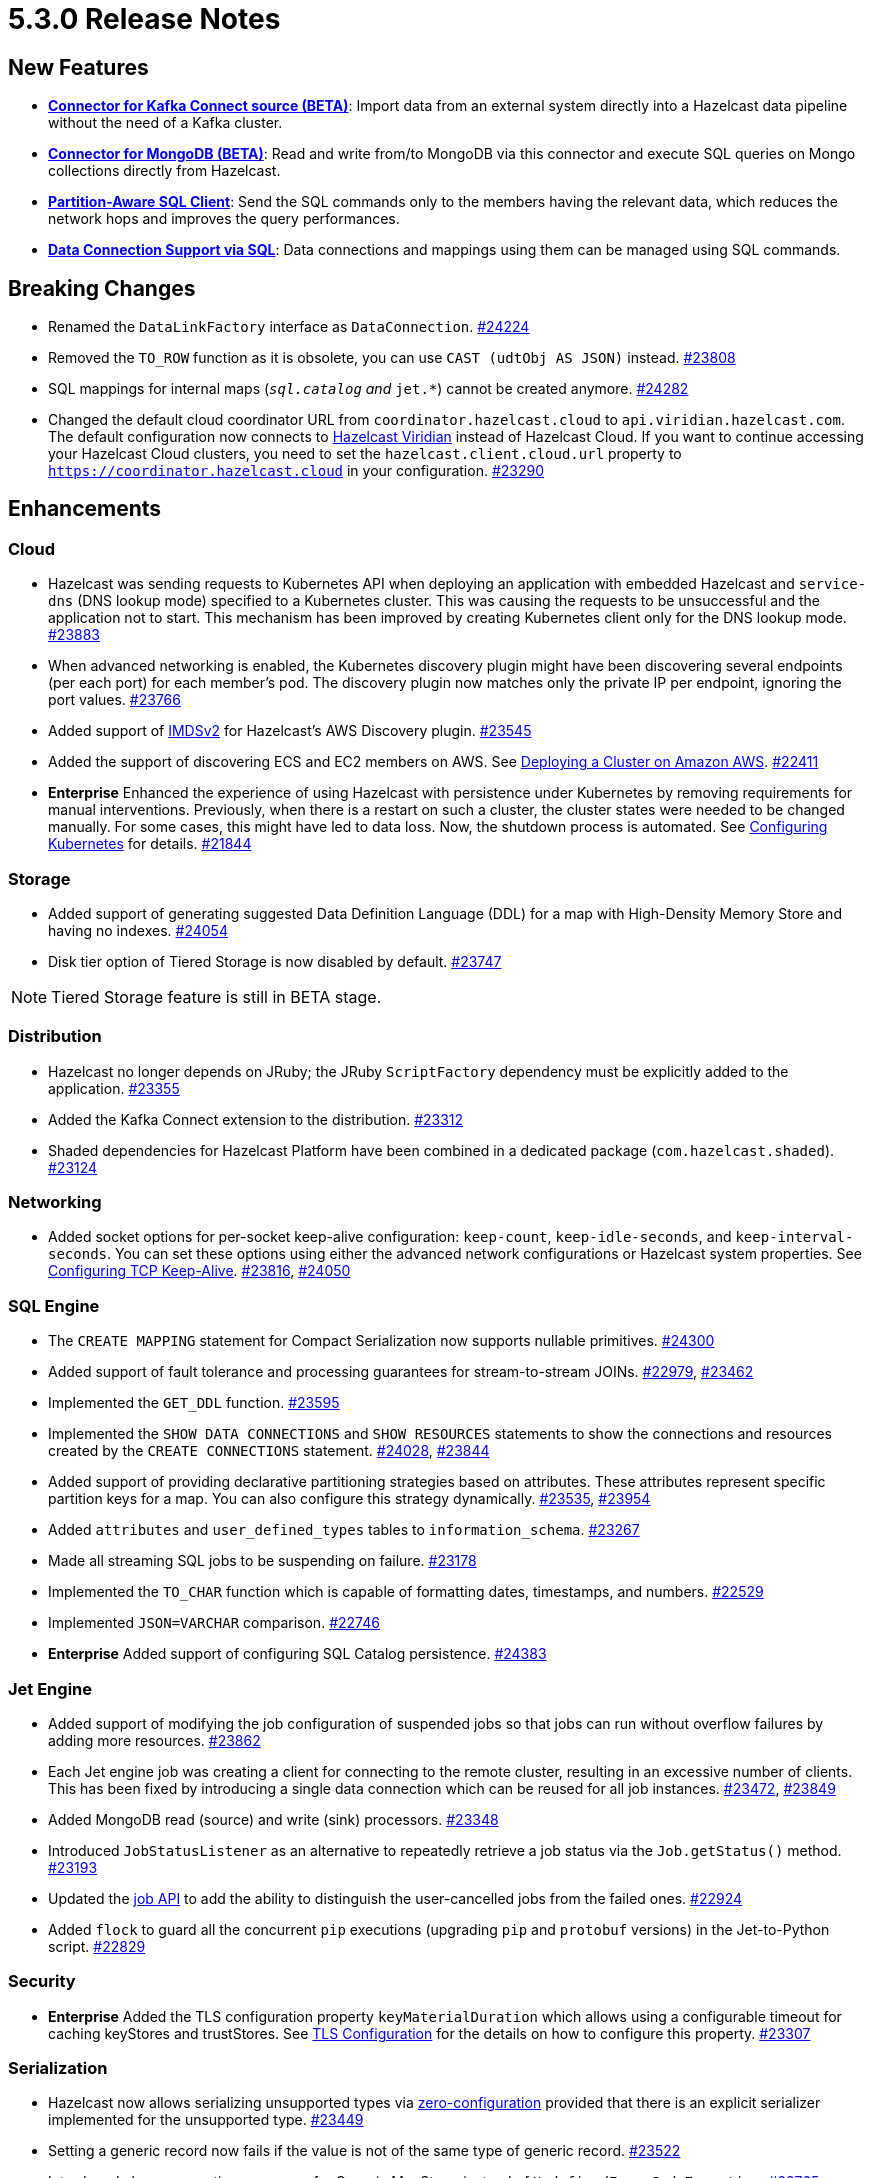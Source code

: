 = 5.3.0 Release Notes

== New Features

* **xref:integrate:kafka-connect-connectors.adoc[Connector for Kafka Connect source (BETA)]**: Import data from an external system directly into a Hazelcast data pipeline
without the need of a Kafka cluster.
* **xref:integrate:mongodb-connector.adoc[Connector for MongoDB (BETA)]**: Read and write from/to MongoDB via this connector and execute SQL queries on Mongo collections directly from Hazelcast.
* **https://github.com/hazelcast/hazelcast/blob/master/docs/design/sql/16-partition-aware-client.md[Partition-Aware SQL Client]**: Send the SQL commands only to the members having the relevant data, which reduces the network hops and improves the query performances.
* **xref:sql:create-data-connection.adoc[Data Connection Support via SQL]**: Data connections and mappings using them can be managed using SQL commands.

== Breaking Changes

* Renamed the `DataLinkFactory` interface as `DataConnection`.
https://github.com/hazelcast/hazelcast/pull/24224[#24224]
* Removed the `TO_ROW` function as it is obsolete, you can use `CAST (udtObj AS JSON)` instead.
https://github.com/hazelcast/hazelcast/pull/23808[#23808]
* SQL mappings for internal maps (`__sql.catalog` and `__jet.*`) cannot be created anymore.
https://github.com/hazelcast/hazelcast/pull/24282[#24282]
* Changed the default cloud coordinator URL from `coordinator.hazelcast.cloud` to `api.viridian.hazelcast.com`.
The default configuration now connects to https://viridian.hazelcast.com/sign-in?next=/[Hazelcast Viridian^] instead of Hazelcast Cloud.
If you want to continue accessing your Hazelcast Cloud clusters, you need to set the `hazelcast.client.cloud.url` property to `https://coordinator.hazelcast.cloud` in your configuration.
https://github.com/hazelcast/hazelcast/pull/23290[#23290]

== Enhancements

=== Cloud

* Hazelcast was sending requests to Kubernetes API when deploying an application with embedded Hazelcast and `service-dns` (DNS lookup mode) specified to a Kubernetes cluster.
This was causing the requests to be unsuccessful and the application not to start. This mechanism has been improved by creating Kubernetes client only for the DNS lookup mode.
https://github.com/hazelcast/hazelcast/pull/23883[#23883]
* When advanced networking is enabled, the Kubernetes discovery plugin might have been discovering several endpoints (per each port)
for each member's pod. The discovery plugin now matches only the private IP per endpoint, ignoring the port values.
https://github.com/hazelcast/hazelcast/pull/23766[#23766]
* Added support of link:https://aws.amazon.com/about-aws/whats-new/2022/10/amazon-machine-images-support-instance-metadata-service-version-2-default/#:~:text=Posted%20On%3A%20Oct%203%2C%202022,depth%20against%20unauthorized%20metadata%20access.[IMDSv2^] for Hazelcast's AWS Discovery plugin.
https://github.com/hazelcast/hazelcast/pull/23545[#23545]
* Added the support of discovering ECS and EC2 members on AWS. See xref:deploy:deploying-on-aws.adoc[Deploying a Cluster on Amazon AWS].
https://github.com/hazelcast/hazelcast/pull/22411[#22411]
* [.enterprise]*Enterprise* Enhanced the experience of using Hazelcast with persistence under Kubernetes by removing requirements for manual interventions. Previously, when there is a restart on such a cluster, the cluster states were needed to be changed manually. For some cases, this might have led to data loss. Now, the shutdown process is automated. See xref:kubernetes:kubernetes-auto-discovery.adoc#running-hazelcast-enterprise-with-persistence-under-kubernetes[Configuring Kubernetes] for details.
https://github.com/hazelcast/hazelcast/pull/21844[#21844]

=== Storage

* Added support of generating suggested Data Definition Language (DDL) for a map with High-Density Memory Store and having no indexes.
https://github.com/hazelcast/hazelcast/pull/24054[#24054]
* Disk tier option of Tiered Storage is now disabled by default.
https://github.com/hazelcast/hazelcast/pull/23747[#23747]

NOTE: Tiered Storage feature is still in BETA stage.

=== Distribution

* Hazelcast no longer depends on JRuby; the JRuby `ScriptFactory` dependency must be explicitly added to the application.
https://github.com/hazelcast/hazelcast/pull/23355[#23355]
* Added the Kafka Connect extension to the distribution.
https://github.com/hazelcast/hazelcast/pull/23312[#23312]
* Shaded dependencies for Hazelcast Platform have been combined in a dedicated package (`com.hazelcast.shaded`).
https://github.com/hazelcast/hazelcast/pull/23124[#23124]

=== Networking

* Added socket options for per-socket keep-alive configuration: `keep-count`, `keep-idle-seconds`, and `keep-interval-seconds`.
You can set these options using either the advanced network configurations or Hazelcast system properties.
See xref:clusters:network-configuration.adoc#configuring-tcp-keep-alive[Configuring TCP Keep-Alive].
https://github.com/hazelcast/hazelcast/pull/23816[#23816], https://github.com/hazelcast/hazelcast/pull/24050[#24050]

=== SQL Engine

* The `CREATE MAPPING` statement for Compact Serialization now supports nullable primitives.
https://github.com/hazelcast/hazelcast/pull/24300[#24300]
* Added support of fault tolerance and processing guarantees for stream-to-stream JOINs.
https://github.com/hazelcast/hazelcast/pull/22979[#22979], https://github.com/hazelcast/hazelcast/pull/23462[#23462]
* Implemented the `GET_DDL` function.
https://github.com/hazelcast/hazelcast/pull/23595[#23595]
* Implemented the `SHOW DATA CONNECTIONS` and `SHOW RESOURCES` statements to show the connections and resources created by the `CREATE CONNECTIONS` statement.
https://github.com/hazelcast/hazelcast/pull/24028[#24028], https://github.com/hazelcast/hazelcast/pull/23844[#23844]
* Added support of providing declarative partitioning strategies based on attributes. These attributes represent specific partition keys for a map.
You can also configure this strategy dynamically.
https://github.com/hazelcast/hazelcast/pull/23535[#23535], https://github.com/hazelcast/hazelcast/pull/23954[#23954]
* Added `attributes` and `user_defined_types` tables to `information_schema`.
https://github.com/hazelcast/hazelcast/pull/23267[#23267]
* Made all streaming SQL jobs to be suspending on failure.
https://github.com/hazelcast/hazelcast/pull/23178[#23178]
* Implemented the `TO_CHAR` function which is capable of formatting dates, timestamps, and numbers.
https://github.com/hazelcast/hazelcast/pull/22529[#22529]
* Implemented `JSON=VARCHAR` comparison.
https://github.com/hazelcast/hazelcast/pull/22746[#22746]
* [.enterprise]*Enterprise* Added support of configuring SQL Catalog persistence.
https://github.com/hazelcast/hazelcast/pull/24383[#24383]

=== Jet Engine

* Added support of modifying the job configuration of suspended jobs so that jobs can run without overflow failures by adding more resources.
https://github.com/hazelcast/hazelcast/pull/23862[#23862]
* Each Jet engine job was creating a client for connecting to the remote cluster, resulting in an excessive number of clients.
This has been fixed by introducing a single data connection which can be reused for all job instances.
https://github.com/hazelcast/hazelcast/pull/23472[#23472], https://github.com/hazelcast/hazelcast/pull/23849[#23849]
* Added MongoDB read (source) and write (sink) processors.
https://github.com/hazelcast/hazelcast/pull/23348[#23348]
* Introduced `JobStatusListener` as an alternative to repeatedly retrieve a job status via the `Job.getStatus()` method.
https://github.com/hazelcast/hazelcast/pull/23193[#23193]
* Updated the https://docs.hazelcast.org/docs/{page-latest-supported-java-client}/javadoc/com/hazelcast/jet/Job.html#isUserCancelled--[job API] to add the ability
to distinguish the user-cancelled jobs from the failed ones.
https://github.com/hazelcast/hazelcast/pull/22924[#22924]
* Added `flock` to guard all the concurrent `pip` executions (upgrading `pip` and `protobuf` versions) in the Jet-to-Python script.
https://github.com/hazelcast/hazelcast/pull/22829[#22829]

=== Security

* [.enterprise]*Enterprise* Added the TLS configuration property `keyMaterialDuration` which allows using a configurable timeout for caching keyStores and trustStores.
See xref:security:tls-configuration.adoc[TLS Configuration] for the details on how to configure this property.
https://github.com/hazelcast/hazelcast/pull/23307[#23307]

=== Serialization

* Hazelcast now allows serializing unsupported types via xref:serialization:compact-serialization.adoc#using-compact-serialization-with-zero-configuration[zero-configuration]
provided that there is an explicit serializer implemented for the unsupported type.
https://github.com/hazelcast/hazelcast/pull/23449[#23449]
* Setting a generic record now fails if the value is not of the same type of generic record.
https://github.com/hazelcast/hazelcast/pull/23522[#23522]
* Introduced clearer exception messages for Generic MapStore, instead of `UndefinedErrorCodeException`.
https://github.com/hazelcast/hazelcast/pull/22765[#22765]

=== WAN Replication

* Added the REST endpoint `/hazelcast/rest/wan/sync/progress` which allows tracking the WAN synchronization progress.
https://github.com/hazelcast/hazelcast/pull/22958[#22958]

=== Connectors

* Added support of predicates in DML (Data Manipulation Language) in JDBC SQL connector.
https://github.com/hazelcast/hazelcast/pull/24521[#24521]
* Added the ability to provide host, username, password, and authDB when connecting to a MongoDB, as an alternative to specifying a connection string.
https://github.com/hazelcast/hazelcast/pull/24238[#24238]
* Added the ability to create a mapping with a MongoDB data connections that provides unbounded (streaming) results.
https://github.com/hazelcast/hazelcast/pull/24356[#24356]
* Added compound identifier for the `externalName()` method.
https://github.com/hazelcast/hazelcast/pull/23772[#23772]
* Added an option for the MongoDB source to perform reading with a single processor instance. Usually distributing the operations is a best practice; however,
the `$function` aggregation method is not supported by the Atlas Serverless instances. In this case, this newly introduced option can be used to to query such instances in one processor. See the option's https://github.com/hazelcast/hazelcast/blob/master/hazelcast-sql/src/main/java/com/hazelcast/jet/sql/impl/connector/mongodb/Options.java#L77[documentation]. 
https://github.com/hazelcast/hazelcast/pull/24198/files[#24198]
* Added additional permission checks to JDBC connectors (source and sink). The previous checks in some cases used only the `jdbc:` name in `ConnectorPermission`.
The newly introduced checks get the JDBC URL from existing connection metadata and check if the permission is granted. If want to grant a `ConnectorPermission`
to all JDBC URLs, you may use wildcards, e.g., `jdbc:*`.
https://github.com/hazelcast/hazelcast/pull/23716[#23716]
* Added `DataConnection` for Kafka consumers and producers, and for MongoDB
https://github.com/hazelcast/hazelcast/pull/23886[#23886], https://github.com/hazelcast/hazelcast/pull/23837[#23837]
* Jet engine's connector for MongoDB is now a part of the Hazelcast Platform distribution.
https://github.com/hazelcast/hazelcast/pull/22565[#22565]
* Introduced a way to control the initial partitions offsets when consuming records from Kafka via the Jet engine: by passing an additional topics configuration object that contains definitions of initial offsets for specific partitions.
https://github.com/hazelcast/hazelcast/pull/21546[#21546]

=== Metrics

* Added name of the job to the xref:ROOT:list-of-metrics.adoc#jet-engine-job-specific-metrics[job specific metrics].
https://github.com/hazelcast/hazelcast/pull/23744[#23744]
* Added Tiered Storage compactor metrics to be exposed by the tools and interfaces such as Management Center, JMX, and diagnostics.
https://github.com/hazelcast/hazelcast/pull/23643[#23643]
* Added a new tag to the CP Subsystem metrics to display the client names for CP sessions on Hazelcast Management Center.
https://github.com/hazelcast/hazelcast/pull/23387[#23387]
* Added entry eviction and expiration counts to local map statistics and metrics.
https://github.com/hazelcast/hazelcast/pull/23318[#23318]

=== Other Enhancements

* _External Data Store_ references have been renamed as _Data Connections. This includes the renaming of the `external-data-store` configuration element as `data-connection`.
https://github.com/hazelcast/hazelcast/pull/24224[#24224]
* Added the ability to test whether the connection with a JDBC data link is valid (`testConnection` method for `JdbcDataConnection`).
https://github.com/hazelcast/hazelcast/pull/23405[#23405]
* Upgraded Apache Calcite to 1.32.0.
https://github.com/hazelcast/hazelcast/pull/22849[#22849]

== Fixes

* [.enterprise]*Enterprise* Fixed an issue where multiple Hazelcast members were able to use the same base directory for Tiered Storage, causing crashes. #5770
* [.enterprise]*Enterprise* Fixed an issue where the members were crashing while they are loading data into the NATIVE memory and using JSON or Kryo serialization. #5384
* [.enterprise]*Enterprise* Fixed an issue where Jet job snapshots could be prematurely deleted after a restart of a cluster, having lossless restart enabled.
https://github.com/hazelcast/hazelcast/pull/24576[#24576]
* Fixed an issue where `map.clear()` was timing out when the map is configured with a generic map store.
https://github.com/hazelcast/hazelcast/pull/24534[#24534] 
* Fixed an issue where the `SELECT COUNT(DISTINCT COLUMN)` query for maps was producing incorrect results.
https://github.com/hazelcast/hazelcast/pull/24464[#24464]
* Fixed an issue where there was a memory leak when Jet engine metrics are enabled.
https://github.com/hazelcast/hazelcast/issues/23492[#23492]
* Fixed an issue where the `DELETE FROM` or `UPDATE` functions, when used with fully-qualified names, was failing in a JDBC table.
https://github.com/hazelcast/hazelcast/issues/23476[#23476]
* Fixed an issue where SQL statements were failing when a class (to determine the fields of a key/value pair) no longer exists but the mapping is still valid.
https://github.com/hazelcast/hazelcast/pull/24003[#24003]
* Fixed an issue where `lastAccessTime` and `expirationTime` was not updated when an entry is accessed via `executeOnEntries`.
https://github.com/hazelcast/hazelcast/pull/23926[#23926]
* Fixed an issue where the Hazelcast configuration was modified by the Jet engine, if the wildcard configuration is used and Jet is enabled; meaning the configurations
made by the user was not being reflected.
https://github.com/hazelcast/hazelcast/pull/23848[#23848]
* Fixed an issue where Hazelcast was failing to connect to a database when using Debezium, and the key of a record is null.
https://github.com/hazelcast/hazelcast/pull/23768[#23768]
* Fixed an issue where the `SELECT` query was returning duplicated rows for the mappings in AWS S3 bucket.
https://github.com/hazelcast/hazelcast/pull/23723[#23723]
* Enabled smart client connectivity to Hazelcast clusters deployed on Kubernetes, when advanced network configuration is enabled.
https://github.com/hazelcast/hazelcast/pull/23707[#23707]
* Fixed an issue where Debezium connector for MongoDB could not keep the connection after some time.
https://github.com/hazelcast/hazelcast/pull/23689[#23689]
* Enhanced the handling of errors coming from the Kubernetes API:
** Not detecting the intent correctly whenever the cluster is shutdown, so the cluster was not restarted successfully.
** Extensive amount of Kubernetes API calls were being logged when Automatic State Management feature is enabled.
+
https://github.com/hazelcast/hazelcast/pull/23538[#23538]
* Fixed an issue where Hazelcast transaction manager was timing out before the timeout value set for the transaction commit.
https://github.com/hazelcast/hazelcast/pull/23471[#23471]
* Fixed an issue where the unordered `mapUsingServiceAsync` was losing items when there are no watermarks.
https://github.com/hazelcast/hazelcast/pull/23271[#23271]
* Fixed an issue where the state of a job was being corrupted if a member is forcefully shut down and the job is restarted from snapshot.
https://github.com/hazelcast/hazelcast/pull/23201[#23201]
* Fixed an issue where disabling metrics and JMX on a Hazelcast client was failing the members to start.
https://github.com/hazelcast/hazelcast/pull/23360[#23360]
* Fixed an issue where a JDBC related exception message was mentioning data source reference instead of the table name.
https://github.com/hazelcast/hazelcast/pull/23122[#23122]
* Fixed an issue where the beginning time of a job was being recorded after the job is submitted, which was causing a race condition.
https://github.com/hazelcast/hazelcast/pull/23065[#23065]
* Fixed an issue where the `hz-cli` shell script was failing to run in bash on Windows systems since it uses a colon-separated `CLASSPATH`
where each path is a Linux-style path. However, Java on Windows expects a semicolon-separated `CLASSPATH` where each path is a Windows-style path.
As a consequence, the `hz-cli` could not be used from bash on Windows.
https://github.com/hazelcast/hazelcast/pull/22884[#22884]
* Fixed a memory leak due to incomplete clean-up of backup replica sync operations.
https://github.com/hazelcast/hazelcast/pull/22769[#22769]
* Fixed an issue where a map was loading old values with map.set() when map store offloading is enabled.
https://github.com/hazelcast/hazelcast/pull/22602[#22602]
* Fixed an issue where a CP Subsystem object could be destroyed without a permission even the object has security and permission configurations enabled.
https://github.com/hazelcast/hazelcast/pull/22475[#22475]
* Fixed an issue where external data store configurations could not be added dynamically.
https://github.com/hazelcast/hazelcast/pull/22450[#22450]
* Fixed an issue where replication over WAN was failing on the source cluster members, when there are multiple batch publishers configured in a single WAN replication.
https://github.com/hazelcast/hazelcast/pull/22437[#22437]
* Fixed an issue where creating a JDBC SQL mapping without specifying the columns was causing the column order to be reversed compared to that in the remote source table (affecting statements such as `SELECT * FROM ...` and `INSERT INTO <mapping> VALUES`.
https://github.com/hazelcast/hazelcast/pull/22410[#22410]
* Fixed an issue where the map entries recovered from persistence were not expiring after their time-to-live durations.
https://github.com/hazelcast/hazelcast/pull/22279[#22279]
* Fixed an issue where Hazelcast members in a Spring Boot application could not establish a connection to each other when deployed
in Kubernetes cluster with Istio Envoy Proxy enabled.
https://github.com/hazelcast/hazelcast/issues/22256[#22256]
* Eliminated the usage of `ForkJoinPool#commonPool` for internal Hazelcast code, improving stability and avoiding potential deadlocks.
https://github.com/hazelcast/hazelcast/issues/18190[#18190]

== Contributors

We would like to thank the contributors from our open source community
who worked on this release:

* https://github.com/ivyanni[Ilia Vianni]
* https://github.com/xitep[Xitep]
* https://github.com/agrawalprakash[Agrawal Prakash]
* https://github.com/dbaltor[Denis Baltor]
* https://github.com/debanjanc01[Debanjan Choudhury]
* https://github.com/Nikhil2508[Nikhil Umraliya]
* https://github.com/erdinctaskin[Erdinc Taskin]
* https://github.com/TureBentzin[Ture Bentzin]
* https://github.com/jxblum[John Blum]
* https://github.com/anestoruk[Andrzej Nestoruk]
